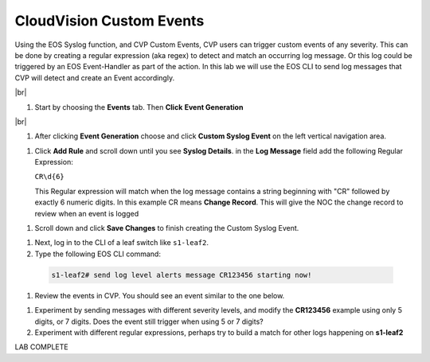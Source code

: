 .. # define a hard line break for HTML
.. |br| raw:: html

   <br />

CloudVision Custom Events
==========================
Using the EOS Syslog function, and CVP Custom Events, 
CVP users can trigger custom events of any severity. 
This can be done by creating a regular expression (aka regex) to detect 
and match an occurring log message. Or this log could be triggered by an EOS Event-Handler as part of the action.
In this lab we will use the EOS CLI to send log messages that CVP will detect and create an Event accordingly.

|br|


#. Start by choosing the **Events** tab. Then **Click** **Event Generation**

|br|

.. image:: images/aa-cvp_custom_events/cvp-custom-events-start.png
   :align: center

#. After clicking **Event Generation** choose and click **Custom Syslog Event** 
   on the left vertical navigation area. 

.. image:: images/aa-cvp_custom_events/cvp-custom-events-event-gen1.png
   :align: center

#. Click **Add Rule** and scroll down until you see **Syslog Details**. in the **Log Message** field 
   add the following Regular Expression:
   
   ``CR\d{6}``

   This Regular expression will match when the log 
   message contains a string beginning with "CR" followed 
   by exactly 6 numeric digits. In this example CR means **Change Record**. 
   This will give the NOC the change record to review when an event is logged

.. image:: images/aa-cvp_custom_events/cvp-custom-events-event-gen2.png
   :align: center


#. Scroll down and click **Save Changes** to finish creating the
   Custom Syslog Event.

.. image:: images/aa-cvp_custom_events/cvp-custom-events-event-gen2.png
   :align: center


#. Next, log in to the CLI of a leaf switch like ``s1-leaf2``.
#. Type the following EOS CLI command:

  .. code-block:: shell

     s1-leaf2# send log level alerts message CR123456 starting now!

.. image:: images/aa-cvp_custom_events/cvp-custom-events-send-log.gif
   :align: center

#. Review the events in CVP. You should see an event similar to the one below.

.. image:: images/aa-cvp_custom_events/cvp-custom-event-view.gif
   :align: center

#. Experiment by sending messages with different severity levels, and modify the **CR123456** example using only 5 digits, or 7 digits. Does the event still trigger when using 5 or 7 digits?
#. Experiment with different regular expressions, perhaps try to build a match for other logs happening on **s1-leaf2**


LAB COMPLETE

   